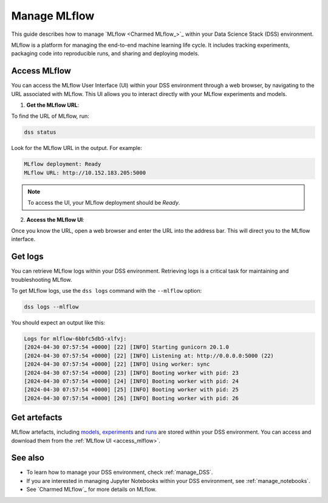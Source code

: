 .. _manage_MLflow:

Manage MLflow
=============

This guide describes how to manage `MLflow <Charmed MLflow_>`_ within your Data Science Stack (DSS) environment.

MLflow is a platform for managing the end-to-end machine learning life cycle. 
It includes tracking experiments, packaging code into reproducible runs, and sharing and deploying models.

.. _access_mlflow:

Access MLflow
-------------

You can access the MLflow User Interface (UI) within your DSS environment through a web browser, 
by navigating to the URL associated with MLflow.
This UI allows you to interact directly with your MLflow experiments and models. 

1. **Get the MLflow URL**:

To find the URL of MLflow, run:

.. code-block:: bash

    dss status

Look for the MLflow URL in the output.
For example:

.. code-block:: none

    MLflow deployment: Ready
    MLflow URL: http://10.152.183.205:5000

.. note::

    To access the UI, your MLflow deployment should be `Ready`.        

2. **Access the MLflow UI**:

Once you know the URL, open a web browser and enter the URL into the address bar. 
This will direct you to the MLflow interface.

Get logs
---------

You can retrieve MLflow logs within your DSS environment. 
Retrieving logs is a critical task for maintaining and troubleshooting MLflow.

To get MLflow logs, use the ``dss logs`` command with the ``--mlflow`` option:

.. code-block:: bash

    dss logs --mlflow

You should expect an output like this:

.. code-block:: none

    Logs for mlflow-6bbfc5db5-xlfvj:
    [2024-04-30 07:57:54 +0000] [22] [INFO] Starting gunicorn 20.1.0
    [2024-04-30 07:57:54 +0000] [22] [INFO] Listening at: http://0.0.0.0:5000 (22)
    [2024-04-30 07:57:54 +0000] [22] [INFO] Using worker: sync
    [2024-04-30 07:57:54 +0000] [23] [INFO] Booting worker with pid: 23
    [2024-04-30 07:57:54 +0000] [24] [INFO] Booting worker with pid: 24
    [2024-04-30 07:57:54 +0000] [25] [INFO] Booting worker with pid: 25
    [2024-04-30 07:57:54 +0000] [26] [INFO] Booting worker with pid: 26


Get artefacts
--------------

MLflow artefacts, including `models <https://mlflow.org/docs/latest/models.html>`_, `experiments <https://mlflow.org/docs/latest/tracking.html#experiments>`_ and `runs <https://mlflow.org/docs/latest/tracking.html#runs>`_ are stored within your DSS environment.
You can access and download them from the :ref:`MLflow UI <access_mlflow>`. 

See also
--------

* To learn how to manage your DSS environment, check :ref:`manage_DSS`. 
* If you are interested in managing Jupyter Notebooks within your DSS environment, see :ref:`manage_notebooks`.
* See `Charmed MLflow`_ for more details on MLflow.

